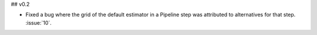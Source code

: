 ## v0.2

- Fixed a bug where the grid of the default estimator in a Pipeline step was
  attributed to alternatives for that step. :issue:`10`.
